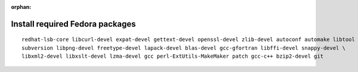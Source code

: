 :orphan:

^^^^^^^^^^^^^^^^^^^^^^^^^^^^^^^^
Install required Fedora packages
^^^^^^^^^^^^^^^^^^^^^^^^^^^^^^^^

::

    redhat-lsb-core libcurl-devel expat-devel gettext-devel openssl-devel zlib-devel autoconf automake libtool \
    subversion libpng-devel freetype-devel lapack-devel blas-devel gcc-gfortran libffi-devel snappy-devel \
    libxml2-devel libxslt-devel lzma-devel gcc perl-ExtUtils-MakeMaker patch gcc-c++ bzip2-devel git
